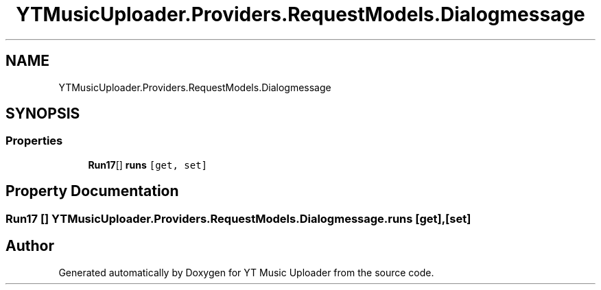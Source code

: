 .TH "YTMusicUploader.Providers.RequestModels.Dialogmessage" 3 "Thu Dec 31 2020" "YT Music Uploader" \" -*- nroff -*-
.ad l
.nh
.SH NAME
YTMusicUploader.Providers.RequestModels.Dialogmessage
.SH SYNOPSIS
.br
.PP
.SS "Properties"

.in +1c
.ti -1c
.RI "\fBRun17\fP[] \fBruns\fP\fC [get, set]\fP"
.br
.in -1c
.SH "Property Documentation"
.PP 
.SS "\fBRun17\fP [] YTMusicUploader\&.Providers\&.RequestModels\&.Dialogmessage\&.runs\fC [get]\fP, \fC [set]\fP"


.SH "Author"
.PP 
Generated automatically by Doxygen for YT Music Uploader from the source code\&.
